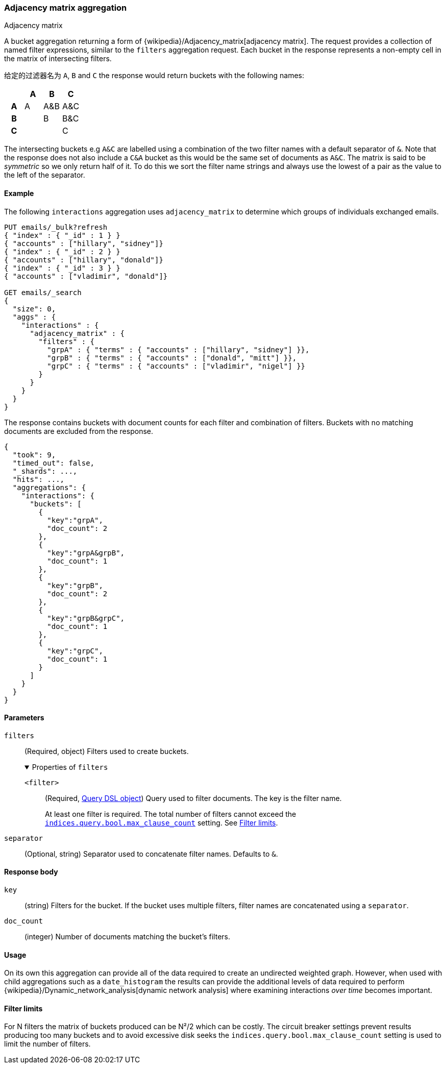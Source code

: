 [[search-aggregations-bucket-adjacency-matrix-aggregation]]
=== Adjacency matrix aggregation
++++
<titleabbrev>Adjacency matrix</titleabbrev>
++++

A bucket aggregation returning a form of {wikipedia}/Adjacency_matrix[adjacency matrix].
The request provides a collection of named filter expressions, similar to the `filters` aggregation
request. 
Each bucket in the response represents a non-empty cell in the matrix of intersecting filters.

给定的过滤器名为 `A`, `B` and `C` the response would return buckets with the following names:


[options="header"]
|=======================
|  h|A   h|B  h|C   
h|A |A   |A&B |A&C 
h|B |    |B   |B&C 
h|C |    |    |C  
|=======================

The intersecting buckets e.g `A&C` are labelled using a combination of the two filter names with a default separator
of `&`. Note that the response does not also include a `C&A` bucket as this would be the
same set of documents as `A&C`. The matrix is said to be _symmetric_ so we only return half of it. To do this we sort 
the filter name strings and always use the lowest of a pair as the value to the left of the separator. 


[[adjacency-matrix-agg-ex]]
==== Example

The following `interactions` aggregation uses `adjacency_matrix` to determine
which groups of individuals exchanged emails.

[source,console,id=adjacency-matrix-aggregation-example]
--------------------------------------------------
PUT emails/_bulk?refresh
{ "index" : { "_id" : 1 } }
{ "accounts" : ["hillary", "sidney"]}
{ "index" : { "_id" : 2 } }
{ "accounts" : ["hillary", "donald"]}
{ "index" : { "_id" : 3 } }
{ "accounts" : ["vladimir", "donald"]}

GET emails/_search
{
  "size": 0,
  "aggs" : {
    "interactions" : {
      "adjacency_matrix" : {
        "filters" : {
          "grpA" : { "terms" : { "accounts" : ["hillary", "sidney"] }},
          "grpB" : { "terms" : { "accounts" : ["donald", "mitt"] }},
          "grpC" : { "terms" : { "accounts" : ["vladimir", "nigel"] }}
        }
      }
    }
  }
}
--------------------------------------------------

The response contains buckets with document counts for each filter and
combination of filters. Buckets with no matching documents are excluded from the
response.

[source,console-result]
--------------------------------------------------
{
  "took": 9,
  "timed_out": false,
  "_shards": ...,
  "hits": ...,
  "aggregations": {
    "interactions": {
      "buckets": [
        {
          "key":"grpA",
          "doc_count": 2
        },
        {
          "key":"grpA&grpB",
          "doc_count": 1
        },
        {
          "key":"grpB",
          "doc_count": 2
        },
        {
          "key":"grpB&grpC",
          "doc_count": 1
        },
        {
          "key":"grpC",
          "doc_count": 1
        }
      ]
    }
  }
}
--------------------------------------------------
// TESTRESPONSE[s/"took": 9/"took": $body.took/]
// TESTRESPONSE[s/"_shards": \.\.\./"_shards": $body._shards/]
// TESTRESPONSE[s/"hits": \.\.\./"hits": $body.hits/]

[role="child_attributes"]
[[adjacency-matrix-agg-params]]
==== Parameters

`filters`::
(Required, object)
Filters used to create buckets.
+
.Properties of `filters`
[%collapsible%open]
====
`<filter>`::
(Required, <<query-dsl,Query DSL object>>)
Query used to filter documents. The key is the filter name.
+
At least one filter is required. The total number of filters cannot exceed the
<<indices-query-bool-max-clause-count,`indices.query.bool.max_clause_count`>>
setting. See <<adjacency-matrix-agg-filter-limits>>.
====

`separator`::
(Optional, string)
Separator used to concatenate filter names. Defaults to `&`.

[[adjacency-matrix-agg-response]]
==== Response body

`key`::
(string)
Filters for the bucket. If the bucket uses multiple filters, filter names are
concatenated using a `separator`.

`doc_count`::
(integer)
Number of documents matching the bucket's filters.

[[adjacency-matrix-agg-usage]]
==== Usage
On its own this aggregation can provide all of the data required to create an undirected weighted graph.
However, when used with child aggregations such as a `date_histogram` the results can provide the
additional levels of data required to perform {wikipedia}/Dynamic_network_analysis[dynamic network analysis]
where examining interactions _over time_ becomes important.

[[adjacency-matrix-agg-filter-limits]]
==== Filter limits
For N filters the matrix of buckets produced can be N²/2 which can be costly.
The circuit breaker settings prevent results producing too many buckets and to avoid excessive disk seeks
the `indices.query.bool.max_clause_count` setting is used to limit the number of filters.
